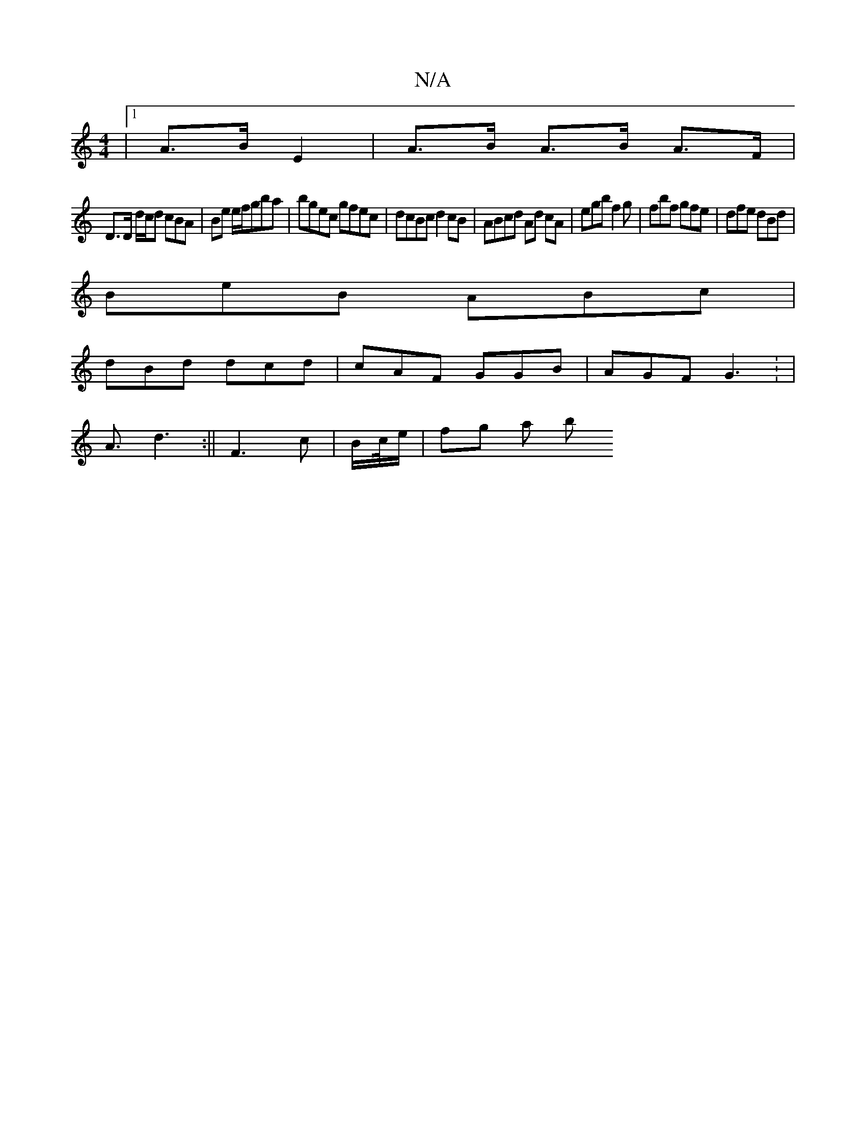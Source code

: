 X:1
T:N/A
M:4/4
R:N/A
K:Cmajor
/|1 A>B E2 | A>B A>B A>F |
D>D d/2c/2d cBA |  Be e/f/gba | bgec gfec | dcBc d2 cB | ABcd Ad cA | egb f2 g|fbf gfe| dfe dBd |
BeB ABc |
dBd dcd | cAF GGB | AGF G3 : | 
A3/d3 :|| F3 c | B/c//e/ | fg a b